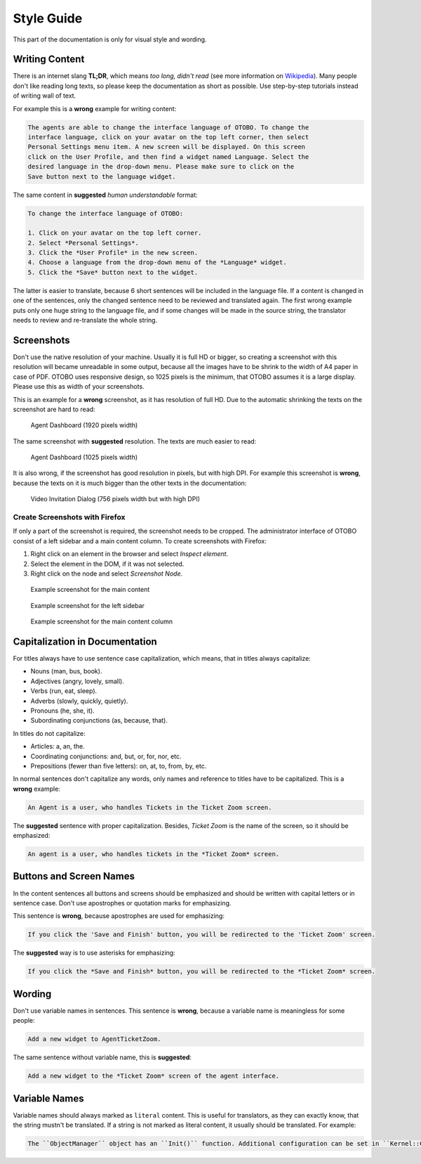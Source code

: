 Style Guide
===========

This part of the documentation is only for visual style and wording.


Writing Content
---------------

There is an internet slang **TL;DR**, which means *too long, didn't read* (see more information on `Wikipedia <https://en.wikipedia.org/wiki/TL;DR>`__). Many people don't like reading long texts, so please keep the documentation as short as possible. Use step-by-step tutorials instead of writing wall of text.

For example this is a **wrong** example for writing content:

.. code-block:: rst

   The agents are able to change the interface language of OTOBO. To change the
   interface language, click on your avatar on the top left corner, then select
   Personal Settings menu item. A new screen will be displayed. On this screen
   click on the User Profile, and then find a widget named Language. Select the
   desired language in the drop-down menu. Please make sure to click on the
   Save button next to the language widget.

The same content in **suggested** *human understandable* format:

.. code-block:: rst

   To change the interface language of OTOBO:

   1. Click on your avatar on the top left corner.
   2. Select *Personal Settings*.
   3. Click the *User Profile* in the new screen.
   4. Choose a language from the drop-down menu of the *Language* widget.
   5. Click the *Save* button next to the widget.

The latter is easier to translate, because 6 short sentences will be included in the language file. If a content is changed in one of the sentences, only the changed sentence need to be reviewed and translated again. The first wrong example puts only one huge string to the language file, and if some changes will be made in the source string, the translator needs to review and re-translate the whole string.


Screenshots
-----------

Don't use the native resolution of your machine. Usually it is full HD or bigger, so creating a screenshot with this resolution will became unreadable in some output, because all the images have to be shrink to the width of A4 paper in case of PDF. OTOBO uses responsive design, so 1025 pixels is the minimum, that OTOBO assumes it is a large display. Please use this as width of your screenshots.

.. seealso::

   The resolution can be set in all web browser with a feature called *mobile mode* or *responsive design*. Check your browser user manual for the usage of the feature and set the width of the screen to 1025 pixels.

This is an example for a **wrong** screenshot, as it has resolution of full HD. Due to the automatic shrinking the texts on the screenshot are hard to read:

.. figure:: images/screenshot-1920.png
   :alt: Agent Dashboard (1920 pixels width)

   Agent Dashboard (1920 pixels width)

The same screenshot with **suggested** resolution. The texts are much easier to read:

.. figure:: images/screenshot-1025.png
   :alt: Agent Dashboard (1025 pixels width)

   Agent Dashboard (1025 pixels width)

It is also wrong, if the screenshot has good resolution in pixels, but with high DPI. For example this screenshot is **wrong**, because the texts on it is much bigger than the other texts in the documentation:

.. figure:: images/AgentVideoInvitationDialog.png
   :alt: Video Invitation Dialog (756 pixels width but with high DPI)

   Video Invitation Dialog (756 pixels width but with high DPI)


Create Screenshots with Firefox
~~~~~~~~~~~~~~~~~~~~~~~~~~~~~~~

If only a part of the screenshot is required, the screenshot needs to be cropped. The administrator interface of OTOBO consist of a left sidebar and a main content column. To create screenshots with Firefox:

1. Right click on an element in the browser and select *Inspect element*.
2. Select the element in the DOM, if it was not selected.
3. Right click on the node and select *Screenshot Node*.

.. figure:: images/cropping-main.png
   :alt: Example screenshot for the main content

   Example screenshot for the main content

.. figure:: images/cropping-sidebar.png
   :alt: Example screenshot for the left sidebar

   Example screenshot for the left sidebar

.. figure:: images/cropping-content.png
   :alt: Example screenshot for the content column

   Example screenshot for the main content column


Capitalization in Documentation
-------------------------------

For titles always have to use sentence case capitalization, which means, that in titles always capitalize:

- Nouns (man, bus, book).
- Adjectives (angry, lovely, small).
- Verbs (run, eat, sleep).
- Adverbs (slowly, quickly, quietly).
- Pronouns (he, she, it).
- Subordinating conjunctions (as, because, that).

In titles do not capitalize:

- Articles: a, an, the.
- Coordinating conjunctions: and, but, or, for, nor, etc.
- Prepositions (fewer than five letters): on, at, to, from, by, etc.

In normal sentences don't capitalize any words, only names and reference to titles have to be capitalized. This is a **wrong** example:

.. code-block:: rst

   An Agent is a user, who handles Tickets in the Ticket Zoom screen.

The **suggested** sentence with proper capitalization. Besides, *Ticket Zoom* is the name of the screen, so it should be emphasized:

.. code-block:: rst

   An agent is a user, who handles tickets in the *Ticket Zoom* screen.


Buttons and Screen Names
------------------------

In the content sentences all buttons and screens should be emphasized and should be written with capital letters or in sentence case. Don't use apostrophes or quotation marks for emphasizing.

This sentence is **wrong**, because apostrophes are used for emphasizing:

.. code-block:: rst

   If you click the 'Save and Finish' button, you will be redirected to the 'Ticket Zoom' screen.

The **suggested** way is to use asterisks for emphasizing:

.. code-block:: rst

   If you click the *Save and Finish* button, you will be redirected to the *Ticket Zoom* screen.


Wording
-------

Don't use variable names in sentences. This sentence is **wrong**, because a variable name is meaningless for some people:

.. code-block:: rst

   Add a new widget to AgentTicketZoom.

The same sentence without variable name, this is **suggested**:

.. code-block:: rst

   Add a new widget to the *Ticket Zoom* screen of the agent interface.


Variable Names
--------------

Variable names should always marked as ``literal`` content. This is useful for translators, as they can exactly know, that the string mustn't be translated. If a string is not marked as literal content, it usually should be translated. For example:

.. code-block:: rst

   The ``ObjectManager`` object has an ``Init()`` function. Additional configuration can be set in ``Kernel::Config::Config.pm`` file.
